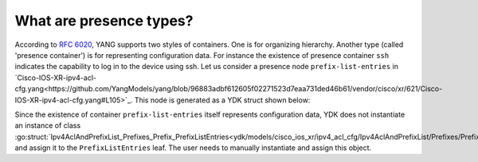 .. _presence-type:

What are presence types?
==========================

According to `RFC 6020 <https://tools.ietf.org/html/rfc6020#section-7.5.1>`_, YANG supports two styles of containers. One is for organizing hierarchy. Another type (called 'presence container') is for representing configuration data. For instance the existence of presence container ``ssh`` indicates the capability to log in to the device using ssh. Let us consider a presence node ``prefix-list-entries`` in `Cisco-IOS-XR-ipv4-acl-cfg.yang<https://github.com/YangModels/yang/blob/96883adbf612605f02271523d7eaa731ded46b61/vendor/cisco/xr/621/Cisco-IOS-XR-ipv4-acl-cfg.yang#L105>`_. This node is generated as a YDK struct shown below:

.. code-block:: c
    :linenos:

    package ipv4_acl_cfg

    // Ipv4AclAndPrefixList_Prefixes_Prefix_PrefixListEntries
    // Sequence of entries forming a prefix list
    // This type is a presence type.
    type Ipv4AclAndPrefixList_Prefixes_Prefix_PrefixListEntries struct {
        EntityData types.CommonEntityData
        YFilter yfilter.YFilter

        // A prefix list entry; either a description (remark) or a prefix to match
        // against. The type is slice of
        // Ipv4AclAndPrefixList_Prefixes_Prefix_PrefixListEntries_PrefixListEntry.
        PrefixListEntry []Ipv4AclAndPrefixList_Prefixes_Prefix_PrefixListEntries_PrefixListEntry
    }

    func (prefixListEntries *Ipv4AclAndPrefixList_Prefixes_Prefix_PrefixListEntries) GetEntityData() *types.CommonEntityData {
        prefixListEntries.EntityData.YFilter = prefixListEntries.YFilter
        prefixListEntries.EntityData.YangName = "prefix-list-entries"
        prefixListEntries.EntityData.BundleName = "cisco_ios_xr"
        prefixListEntries.EntityData.ParentYangName = "prefix"
        prefixListEntries.EntityData.SegmentPath = "prefix-list-entries"
        prefixListEntries.EntityData.CapabilitiesTable = cisco_ios_xr.GetCapabilities()
        prefixListEntries.EntityData.NamespaceTable = cisco_ios_xr.GetNamespaces()
        prefixListEntries.EntityData.BundleYangModelsLocation = cisco_ios_xr.GetModelsPath()

        prefixListEntries.EntityData.Children = make(map[string]types.YChild)
        prefixListEntries.EntityData.Children["prefix-list-entry"] = types.YChild{"PrefixListEntry", nil}
        for i := range prefixListEntries.PrefixListEntry {
            prefixListEntries.EntityData.Children[types.GetSegmentPath(&prefixListEntries.PrefixListEntry[i])] = types.YChild{"PrefixListEntry", &prefixListEntries.PrefixListEntry[i]}
        }
        prefixListEntries.EntityData.Leafs = make(map[string]types.YLeaf)
        return &(prefixListEntries.EntityData)
    }

Since the existence of container ``prefix-list-entries`` itself represents configuration data, YDK does not instantiate an instance of class :go:struct:`Ipv4AclAndPrefixList_Prefixes_Prefix_PrefixListEntries<ydk/models/cisco_ios_xr/ipv4_acl_cfg/Ipv4AclAndPrefixList/Prefixes/Prefix/PrefixListEntries>` and assign it to the ``PrefixListEntries`` leaf. The user needs to manually instantiate and assign this object.
